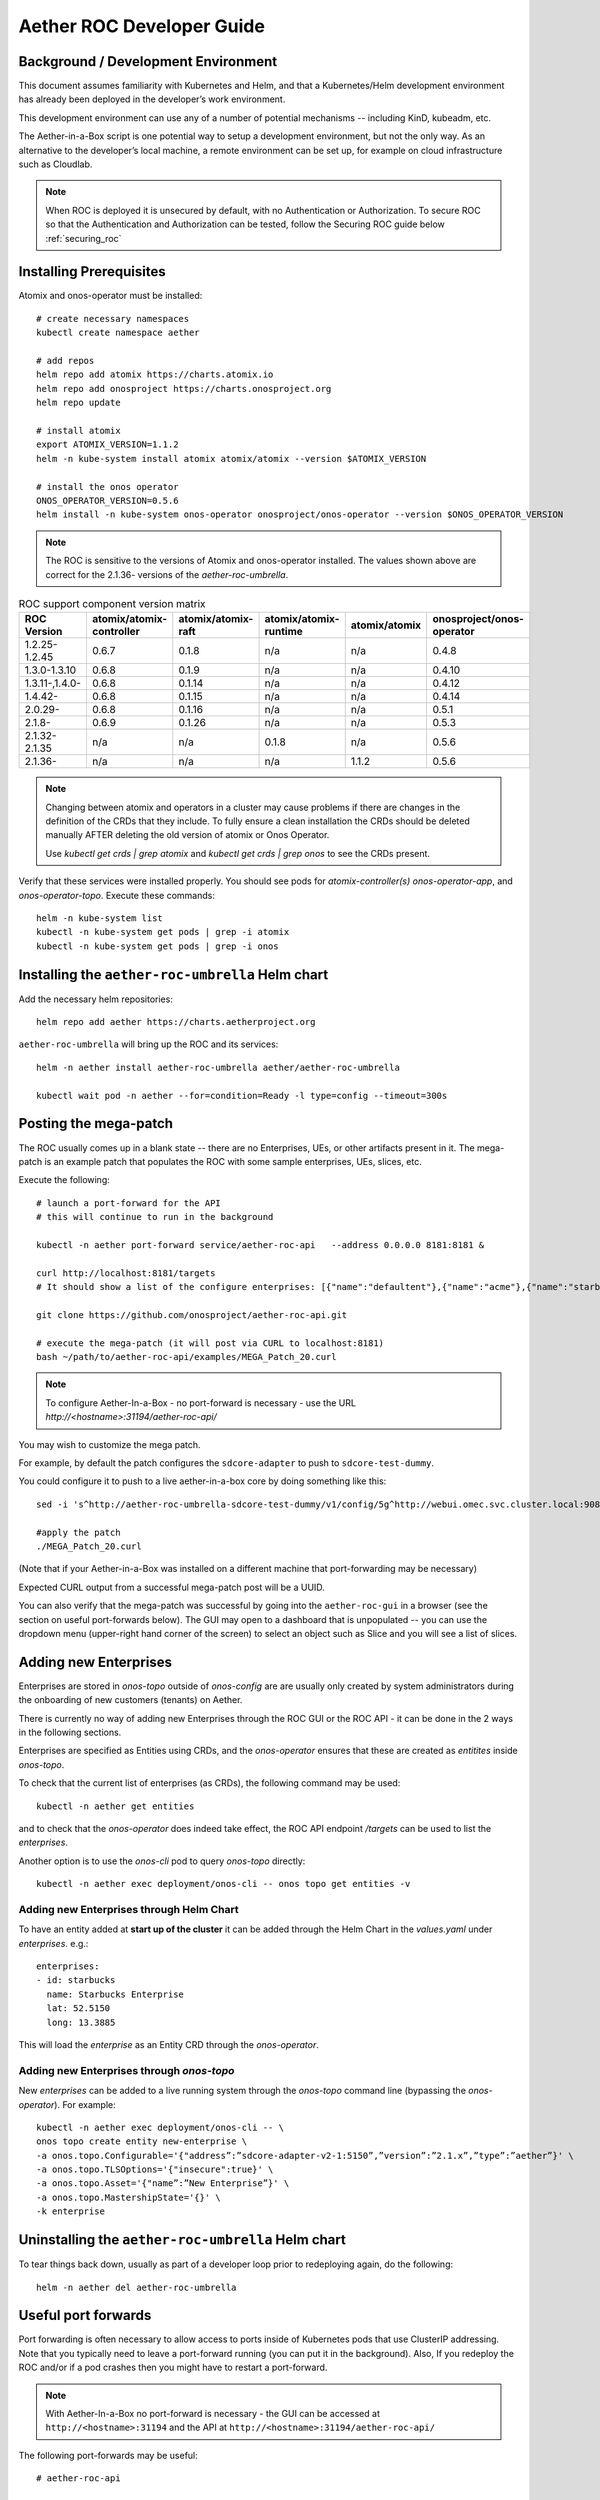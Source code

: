 .. vim: syntax=rst

.. _roc-developer-guide:

Aether ROC Developer Guide
==========================

Background / Development Environment
------------------------------------

This document assumes familiarity with Kubernetes and Helm, and that a Kubernetes/Helm development
environment has already been deployed in the developer’s work environment.

This development environment can use any of a number of potential mechanisms -- including KinD, kubeadm, etc.

The Aether-in-a-Box script is one potential way to setup a development environment, but not the only way.
As an alternative to the developer’s local machine, a remote environment can be set up, for example on
cloud infrastructure such as Cloudlab.

.. note:: When ROC is deployed it is unsecured by default, with no Authentication or Authorization.
    To secure ROC so that the Authentication and Authorization can be tested, follow the Securing ROC
    guide below :ref:`securing_roc`

Installing Prerequisites
------------------------

Atomix and onos-operator must be installed::

   # create necessary namespaces
   kubectl create namespace aether

   # add repos
   helm repo add atomix https://charts.atomix.io
   helm repo add onosproject https://charts.onosproject.org
   helm repo update

   # install atomix
   export ATOMIX_VERSION=1.1.2
   helm -n kube-system install atomix atomix/atomix --version $ATOMIX_VERSION

   # install the onos operator
   ONOS_OPERATOR_VERSION=0.5.6
   helm install -n kube-system onos-operator onosproject/onos-operator --version $ONOS_OPERATOR_VERSION

.. note:: The ROC is sensitive to the versions of Atomix and onos-operator installed. The values
    shown above are correct for the 2.1.36- versions of the *aether-roc-umbrella*.

.. list-table:: ROC support component version matrix
   :widths: 40 20 20 20 20 20
   :header-rows: 1

   * - ROC Version
     - atomix/atomix-controller
     - atomix/atomix-raft
     - atomix/atomix-runtime
     - atomix/atomix
     - onosproject/onos-operator
   * - 1.2.25-1.2.45
     - 0.6.7
     - 0.1.8
     - n/a
     - n/a
     - 0.4.8
   * - 1.3.0-1.3.10
     - 0.6.8
     - 0.1.9
     - n/a
     - n/a
     - 0.4.10
   * - 1.3.11-,1.4.0-
     - 0.6.8
     - 0.1.14
     - n/a
     - n/a
     - 0.4.12
   * - 1.4.42-
     - 0.6.8
     - 0.1.15
     - n/a
     - n/a
     - 0.4.14
   * - 2.0.29-
     - 0.6.8
     - 0.1.16
     - n/a
     - n/a
     - 0.5.1
   * - 2.1.8-
     - 0.6.9
     - 0.1.26
     - n/a
     - n/a
     - 0.5.3
   * - 2.1.32-2.1.35
     - n/a
     - n/a
     - 0.1.8
     - n/a
     - 0.5.6
   * - 2.1.36-
     - n/a
     - n/a
     - n/a
     - 1.1.2
     - 0.5.6

.. note::
    Changing between atomix and operators in a cluster may cause problems if there are changes in the definition of
    the CRDs that they include. To fully ensure a clean installation the CRDs should be deleted manually AFTER deleting
    the old version of atomix or Onos Operator.

    Use `kubectl get crds | grep atomix` and `kubectl get crds | grep onos` to see the CRDs present.

Verify that these services were installed properly.
You should see pods for *atomix-controller(s)*
*onos-operator-app*, and *onos-operator-topo*.
Execute these commands::

   helm -n kube-system list
   kubectl -n kube-system get pods | grep -i atomix
   kubectl -n kube-system get pods | grep -i onos


Installing the ``aether-roc-umbrella`` Helm chart
-------------------------------------------------

Add the necessary helm repositories::

   helm repo add aether https://charts.aetherproject.org

``aether-roc-umbrella`` will bring up the ROC and its services::

   helm -n aether install aether-roc-umbrella aether/aether-roc-umbrella

   kubectl wait pod -n aether --for=condition=Ready -l type=config --timeout=300s


.. _posting-the-mega-patch:

Posting the mega-patch
----------------------

The ROC usually comes up in a blank state -- there are no Enterprises, UEs, or other artifacts present in it.
The mega-patch is an example patch that populates the ROC with some sample enterprises, UEs, slices, etc.

Execute the following::

   # launch a port-forward for the API
   # this will continue to run in the background

   kubectl -n aether port-forward service/aether-roc-api   --address 0.0.0.0 8181:8181 &

   curl http://localhost:8181/targets
   # It should show a list of the configure enterprises: [{"name":"defaultent"},{"name":"acme"},{"name":"starbucks"}

   git clone https://github.com/onosproject/aether-roc-api.git

   # execute the mega-patch (it will post via CURL to localhost:8181)
   bash ~/path/to/aether-roc-api/examples/MEGA_Patch_20.curl

.. note:: To configure Aether-In-a-Box - no port-forward is necessary - use the URL *http://<hostname>:31194/aether-roc-api/*

You may wish to customize the mega patch.

For example, by default the patch configures the ``sdcore-adapter`` to push to
``sdcore-test-dummy``.

You could configure it to push to a live aether-in-a-box core by doing something like this::

   sed -i 's^http://aether-roc-umbrella-sdcore-test-dummy/v1/config/5g^http://webui.omec.svc.cluster.local:9089/config^g' MEGA_Patch_21.curl

   #apply the patch
   ./MEGA_Patch_20.curl

(Note that if your Aether-in-a-Box was installed on a different machine that port-forwarding may be necessary)


Expected CURL output from a successful mega-patch post will be a UUID.

You can also verify that the mega-patch was successful by going into the
``aether-roc-gui`` in a browser (see the section on useful port-forwards
below). The GUI may open to a dashboard that is unpopulated -- you can use the
dropdown menu (upper-right hand corner of the screen) to select an object such
as Slice and you will see a list of slices.

   |ROCGUI|

Adding new Enterprises
----------------------

Enterprises are stored in `onos-topo` outside of `onos-config` are are usually only created by system administrators
during the onboarding of new customers (tenants) on Aether.

There is currently no way of adding new Enterprises through the ROC GUI or the ROC API - it can be
done in the 2 ways in the following sections.

Enterprises are specified as Entities using CRDs, and the `onos-operator` ensures that these are created
as `entitites` inside `onos-topo`.

To check that the current list of enterprises (as CRDs), the following command may be used::

   kubectl -n aether get entities

and to check that the `onos-operator` does indeed take effect, the ROC API endpoint `/targets` can be used to list the
`enterprises`.

Another option is to use the `onos-cli` pod to query `onos-topo` directly::

    kubectl -n aether exec deployment/onos-cli -- onos topo get entities -v

Adding new Enterprises through Helm Chart
^^^^^^^^^^^^^^^^^^^^^^^^^^^^^^^^^^^^^^^^^

To have an entity added at **start up of the cluster** it can be added through the Helm Chart in the `values.yaml`
under `enterprises`. e.g.::

   enterprises:
   - id: starbucks
     name: Starbucks Enterprise
     lat: 52.5150
     long: 13.3885

This will load the `enterprise` as an Entity CRD through the `onos-operator`.

Adding new Enterprises through `onos-topo`
^^^^^^^^^^^^^^^^^^^^^^^^^^^^^^^^^^^^^^^^^^

New `enterprises` can be added to a live running system through the `onos-topo` command line (bypassing
the `onos-operator`). For example::

    kubectl -n aether exec deployment/onos-cli -- \
    onos topo create entity new-enterprise \
    -a onos.topo.Configurable='{"address”:”sdcore-adapter-v2-1:5150”,”version”:”2.1.x”,”type”:”aether”}' \
    -a onos.topo.TLSOptions='{"insecure":true}' \
    -a onos.topo.Asset='{"name”:”New Enterprise”}' \
    -a onos.topo.MastershipState='{}' \
    -k enterprise

Uninstalling the ``aether-roc-umbrella`` Helm chart
---------------------------------------------------

To tear things back down, usually as part of a developer loop prior to redeploying again, do the following::

   helm -n aether del aether-roc-umbrella

Useful port forwards
--------------------

Port forwarding is often necessary to allow access to ports inside of Kubernetes pods that use ClusterIP addressing.
Note that you typically need to leave a port-forward running (you can put it in the background).
Also, If you redeploy the ROC and/or if a pod crashes then you might have to restart a port-forward.

.. note:: With Aether-In-a-Box no port-forward is necessary - the GUI can be accessed
    at ``http://<hostname>:31194`` and the API at ``http://<hostname>:31194/aether-roc-api/``

The following port-forwards may be useful::

   # aether-roc-api

   kubectl -n aether port-forward service/aether-roc-api --address 0.0.0.0 8181:8181

   # aether-roc-gui

   kubectl -n aether port-forward service/aether-roc-gui-v2-1 --address 0.0.0.0 8183:80

   # grafana

   kubectl -n aether port-forward service/aether-roc-umbrella-grafana --address 0.0.0.0 8187:80

.. note:: Internally the ``aether-roc-gui`` operates a Reverse Proxy on the ``aether-roc-api``. This
    means that if you have done a ``port-forward`` to ``aether-roc-gui`` say on port ``8183`` there's no
    need to do another on the ``aether-roc-api`` instead you can access the API on
    ``http://localhost:8183/aether-roc-api``

Deploying using custom images
-----------------------------

Custom images may be used by editing the values-override.yaml file.
For example, to deploy a custom ``sdcore-adapter``::

   sdcore-adapter-v2-1:
     prometheusEnabled: false
   image:
     repository: my-private-repo/sdcore-adapter
     tag: my-tag
     pullPolicy: Always

The above example assumes you have published a docker images at ``my-private-repo/sdcore-adapter:my-tag``.
My particular workflow is to deploy a local-docker registry and push my images to that.
Please do not publish ONF images to a public repository unless the image is intended to be public.
Several ONF repositories are private, and therefore their docker artifacts should also be private.

There are alternatives to using a private docker repository.
For example, if you are using kubeadm, then you may be able to simply tag the image locally.
If you’re using KinD, then you can push a local image to into the kind cluster::

   kind load docker-image sdcore-adapter:my-tag

Developing using a custom onos-config
-------------------------------------

The onos-config helm chart is responsible for loading model plugins at runtime. You can override which
plugins it loads, and optionally override the image for onos-config as well. For example::

    onos-config:
      image:
        tag: mytag
        repository: mydockeraccount/onos-config
      modelPlugins:
      - name: aether-2
        image: onosproject/aether-2.0.x:2.0.16-aether-2.0.x
        endpoint: localhost
        port: 5152
      - name: aether-2-1
        image: onosproject/aether-2.1.x:2.1.16-aether-2.1.x
        endpoint: localhost
        port: 5153

In the above example, the onos-config image will be pulled from `mydockeraccount`, and it will install
two plugins for v2 and v4 models, from that same docker account.

Inspecting logs
---------------

Most of the relevant Kubernetes pods are in the aether namespace.
The names may change from deployment to deployment, so start by getting a list of pods::

   kubectl -n aether get pods

Then you can inspect a specific pod/container::

   kubectl -n aether logs deployment/sdcore-adapter-v2-1

.. _securing_roc:

Securing ROC
------------

Running your own Keycloak Server
^^^^^^^^^^^^^^^^^^^^^^^^^^^^^^^^

.. note:: Unfortunately there is no longer a central keycloak server for development as there was
    at `keycloak-dev.onlab.us`, so you must run your own own Keycloak server inside of Kubernetes.

See `Keycloak README.md <https://gerrit.opencord.org/plugins/gitiles/roc-helm-charts/+/refs/heads/master/keycloak/>`_ for details.

It has the following users by default.

+------------------+----------+-----------------+-----------------+-----------+------+------------+-----------------+
| User             | login    | AetherROCAdmin  | EnterpriseAdmin | starbucks | acme | defaultent | aiab-enterprise |
+==================+==========+=================+=================+===========+======+============+=================+
| Alice Admin      | alicea   |        ✓        |                 |           |      |            |                 |
+------------------+----------+-----------------+-----------------+-----------+------+------------+-----------------+
| Bob Cratchit     | bobc     |                 |                 |           |      |            |                 |
+------------------+----------+-----------------+-----------------+-----------+------+------------+-----------------+
| Charlie Brown    | charlieb |                 |                 |           |      |            |                 |
+------------------+----------+-----------------+-----------------+-----------+------+------------+-----------------+
| Daisy Duke       | daisyd   |                 |         ✓       |      ✓    |      |            |        ✓        |
+------------------+----------+-----------------+-----------------+-----------+------+------------+-----------------+
| Elmer Fudd       | elmerf   |                 |                 |      ✓    |      |            |        ✓        |
+------------------+----------+-----------------+-----------------+-----------+------+------------+-----------------+
| Fred Flintstone  | fredf    |                 |         ✓       |           |   ✓  |      ✓     |                 |
+------------------+----------+-----------------+-----------------+-----------+------+------------+-----------------+
| Gandalf The Grey | gandalfg |                 |                 |           |   ✓  |      ✓     |                 |
+------------------+----------+-----------------+-----------------+-----------+------+------------+-----------------+


When running it should be available at *http://localhost:8080/realms/master/.well-known/openid-configuration*.

.. note:: You can access the Keycloak management page from *http://localhost:8080/admin* but you must
    login as `admin`. Because of the SSO feature of Keycloak this will affect your Aether ROC GUI login too.
    To login as 2 separate users at the same time, use a private browser window for one.

.. note:: Services inside the cluster (e.g. onos-config) should set the issuer to *https://keycloak/realms/master*
    on port 80, while the aether-roc-gui should use `http://localhost:8080/realms/master`

Enabling security in the cluster
^^^^^^^^^^^^^^^^^^^^^^^^^^^^^^^^

When deploying ROC with the ``aether-roc-umbrella`` chart, secure mode can be enabled by
specifying an OpenID Connect (OIDC) issuer like::

    helm -n aether install aether-roc-umbrella aether/aether-roc-umbrella \
        --set onos-config.openidc.issuer=http://keycloak/realms/master \
        --set onos-config.openpolicyagent.enabled=true \
        --set onos-config.openpolicyagent.regoConfigMap=aether-roc-umbrella-opa-rbac \
        --set aether-roc-api.openidc.issuer=http://keycloak/realms/master \
        --set aether-roc-gui-v2-1.openidc.issuer=http://localhost:8080/realms/master \
        --set prom-label-proxy-acc.config.openidc.issuer=http://keycloak/realms/master \
        --set prom-label-proxy-amp.config.openidc.issuer=http://keycloak/realms/master

The choice of OIDC issuer in this case is the **local** Keycloak server at *http://keycloak* inside the `aether` namespace.


As any OIDC server can work with ROC you can alternately use ``dex-ldap-umbrella``
(`deprecated <https://github.com/onosproject/onos-helm-charts/tree/master/dex-ldap-umbrella>`_).

Production Environment
^^^^^^^^^^^^^^^^^^^^^^
In a production environment, the public Aether Keycloak (with its LDAP server populated with real Aether users and groups) should be used.
See `public keycloak <https://keycloak.opennetworking.org/auth/realms/master/.well-known/openid-configuration>`_ for more details.

.. note:: Your RBAC access to ROC will be limited by the groups you belong to in its LDAP store.

Role Based Access Control
^^^^^^^^^^^^^^^^^^^^^^^^^

When secured, access to the configuration in ROC is limited by the **groups** that a user belongs to.

* **AetherROCAdmin** - users in this group have full read **and** write access to all configuration.
* *<enterprise>* - users in a group the lowercase name of an enterprise, will have **read** access to that enterprise.
* **EnterpriseAdmin** - users in this group will have read **and** write access the enterprise they belong to.

    For example in *keycloak-389-umbrella* the user *Daisy Duke* belongs to *starbucks* **and**
    *EnterpriseAdmin* and so has read **and** write access to items linked with *starbucks* enterprise.

    By comparison the user *Elmer Fudd* belongs only to *starbucks* group and so has only **read** access to items
    linked with the *starbucks* enterprise.

Requests to a Secure System
^^^^^^^^^^^^^^^^^^^^^^^^^^^

When configuration is retrieved or updated  through *aether-config*, a Bearer Token in the
form of a JSON Web Token (JWT) issued by the selected OIDC Issuer server must accompany
the request as an Authorization Header.

This applies to both the REST interface of ``aether-roc-api`` **and** the *gnmi* interface of
``aether-config``.

In the Aether ROC, a Bearer Token can be generated by logging in and selecting API Key from the
menu. This pops up a window with a copy button, where the key can be copied.

Alternatively with Keycloak a Token may be requested programmatically through the Keycloak API::

    curl --location --request POST 'http://localhost:8080/realms/master/protocol/openid-connect/token' \
    --header 'Content-Type: application/x-www-form-urlencoded' \
    --data-urlencode 'grant_type=password' \
    --data-urlencode 'client_id=aether-roc-gui' \
    --data-urlencode 'username=alicea' \
    --data-urlencode 'password=password' \
    --data-urlencode 'scope=openid profile email groups' | jq "{access_token}"


The key will expire after 24 hours.

.. image:: images/aether-roc-gui-copy-api-key.png
    :width: 580
    :alt: Aether ROC GUI allows copying of API Key to clipboard

Accessing the REST interface from a tool like Postman, should include this Auth token.

.. image:: images/postman-auth-token.png
    :width: 930
    :alt: Postman showing Authentication Token pasted in

Logging
"""""""

The logs of *aether-config* will contain the **username** and **timestamp** of
any **gnmi** call when security is enabled.

.. image:: images/aether-config-log.png
    :width: 887
    :alt: aether-config log message showing username and timestamp

Accessing GUI from an external system
"""""""""""""""""""""""""""""""""""""

To access the ROC GUI from a computer outside the Cluster machine using *port-forwarding* then
it is necessary to:

* Ensure that all *port-forward*'s have **--address=0.0.0.0**
* Add to the IP address of the cluster machine to the **/etc/hosts** of the outside computer as::

    <ip address of cluster> k3u-keycloak aether-roc-gui
* Verify that you can access the Keycloak server by its name *http://localhost:8080/realms/master/.well-known/openid-configuration*
* Access the GUI through the hostname (rather than ip address) ``http://aether-roc-gui:8183``

Troubleshooting Secure Access
"""""""""""""""""""""""""""""

While every effort has been made to ensure that securing Aether is simple and effective,
some difficulties may arise.

One of the most important steps is to validate that the OIDC Issuer (Keycloak server) can be reached
from the browser. The **well_known** URL should be available and show the important endpoints are correct.

.. image:: images/keycloak-389-umbrella-well-known.png
    :width: 580
    :alt: Keycloak Well Known page

If logged out of the Browser when accessing the Aether ROC GUI, accessing any page of the application should
redirect to the Keycloak login page.

.. image:: images/keycloak-ldap-login-page.png
    :width: 493
    :alt: Keycloak Login page

When logged in the User details can be seen by clicking the User's name in the drop down menu.
This shows the **groups** that the user belongs to, and can be used to debug RBAC issues.

.. image:: images/aether-roc-gui-user-details.png
    :width: 700
    :alt: User Details page

When you sign out of the ROC GUI, if you are not redirected to the Keycloak Login Page,
you should check the Developer Console of the browser. The console should show the correct
OIDC issuer (Keycloak server), and that Auth is enabled.

.. image:: images/aether-roc-gui-console-loggedin.png
    :width: 418
    :alt: Browser Console showing correct configuration


ROC Data Model Conventions and Requirements
-------------------------------------------

The MEGA-Patch described above will bring up a fully compliant sample data model.
However, it may be useful to bring up your own data model, customized to a different
site of sites. This subsection documents conventions and requirements for the Aether
modeling within the ROC.

The ROC models must be configured with the following:

* A default enterprise with the id `defaultent`.
* A default site with the id `defaultent-defaultsite`.
  This site should be within the `defaultent` enterprise.
  This site is used by ``subscriber-proxy`` to place detected SIM Cards that cannot
  be matched to an existing site.

Some exercises to get familiar
------------------------------

1. Deploy the ROC and POST the mega-patch, go into the ``aether-roc-gui`` and click
   through the Slice, DeviceGroup, and other objects to see that they were
   created as expected.

2. Examine the log of the ``sdcore-adapter-v2`` container.  It should be
   attempting to push the mega-patch’s changes.  If you don’t have a core
   available, it may be failing the push, but you should see the attempts.

3. Change an object in the GUI.  Watch the ``sdcore-adapter-v2`` log file and
   see that the adapter attempts to push the change.

4. Try POSTing a change via the API.  Observe the ``sdcore-adapter-v2`` log
   file and see that the adapter attempts to push the change.

5. Deploy a 5G Aether-in-a-Box (See :doc:`Setting Up Aether-in-a-Box
   <aiab>`), modify the mega-patch to specify the URL for the Aether-in-a-Box
   ``webui`` container, POST the mega-patch, and observe that the changes were
   correctly pushed via the ``sdcore-adapter-v2`` into the ``sd-core``’s
   ``webui`` container (``webui`` container log will show configuration as it
   is received)

.. |ROCGUI| image:: images/rocgui.png
    :width: 945
    :alt: ROC GUI showing list of Slices
